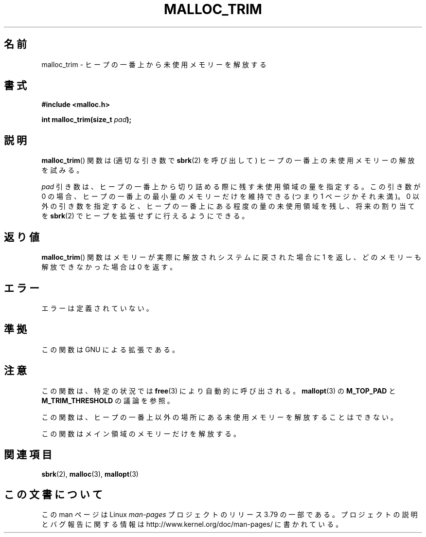 .\" t
.\" Copyright (c) 2012 by Michael Kerrisk <mtk.manpages@gmail.com>
.\"
.\" %%%LICENSE_START(VERBATIM)
.\" Permission is granted to make and distribute verbatim copies of this
.\" manual provided the copyright notice and this permission notice are
.\" preserved on all copies.
.\"
.\" Permission is granted to copy and distribute modified versions of this
.\" manual under the conditions for verbatim copying, provided that the
.\" entire resulting derived work is distributed under the terms of a
.\" permission notice identical to this one.
.\"
.\" Since the Linux kernel and libraries are constantly changing, this
.\" manual page may be incorrect or out-of-date.  The author(s) assume no
.\" responsibility for errors or omissions, or for damages resulting from
.\" the use of the information contained herein.  The author(s) may not
.\" have taken the same level of care in the production of this manual,
.\" which is licensed free of charge, as they might when working
.\" professionally.
.\"
.\" Formatted or processed versions of this manual, if unaccompanied by
.\" the source, must acknowledge the copyright and authors of this work.
.\" %%%LICENSE_END
.\"
.\"*******************************************************************
.\"
.\" This file was generated with po4a. Translate the source file.
.\"
.\"*******************************************************************
.TH MALLOC_TRIM 3 2014\-05\-28 Linux "Linux Programmer's Manual"
.SH 名前
malloc_trim \- ヒープの一番上から未使用メモリーを解放する
.SH 書式
\fB#include <malloc.h>\fP

\fBint malloc_trim(size_t \fP\fIpad\fP\fB);\fP
.SH 説明
\fBmalloc_trim\fP() 関数は (適切な引き数で \fBsbrk\fP(2) を呼び出して) ヒープの一番上の未使用メモリーの解放を試みる。

\fIpad\fP 引き数は、 ヒープの一番上から切り詰める際に残す未使用領域の量を指定する。 この引き数が 0 の場合、
ヒープの一番上の最小量のメモリーだけを維持できる (つまり 1 ページかそれ未満)。 0 以外の引き数を指定すると、
ヒープの一番上にある程度の量の未使用領域を残し、 将来の割り当てを \fBsbrk\fP(2) でヒープを拡張せずに行えるようにできる。
.SH 返り値
\fBmalloc_trim\fP() 関数はメモリーが実際に解放されシステムに戻された場合に 1 を返し、 どのメモリーも解放できなかった場合は 0
を返す。
.SH エラー
.\" .SH VERSIONS
.\" Available already in glibc 2.0, possibly earlier
エラーは定義されていない。
.SH 準拠
この関数は GNU による拡張である。
.SH 注意
この関数は、 特定の状況では \fBfree\fP(3) により自動的に呼び出される。 \fBmallopt\fP(3) の \fBM_TOP_PAD\fP と
\fBM_TRIM_THRESHOLD\fP の議論を参照。

この関数は、 ヒープの一番上以外の場所にある未使用メモリーを解放することはできない。

.\" malloc/malloc.c::mTRIm():
.\"     return result | (av == &main_arena ? sYSTRIm (pad, av) : 0);
この関数はメイン領域のメモリーだけを解放する。
.SH 関連項目
\fBsbrk\fP(2), \fBmalloc\fP(3), \fBmallopt\fP(3)
.SH この文書について
この man ページは Linux \fIman\-pages\fP プロジェクトのリリース 3.79 の一部
である。プロジェクトの説明とバグ報告に関する情報は
http://www.kernel.org/doc/man\-pages/ に書かれている。
